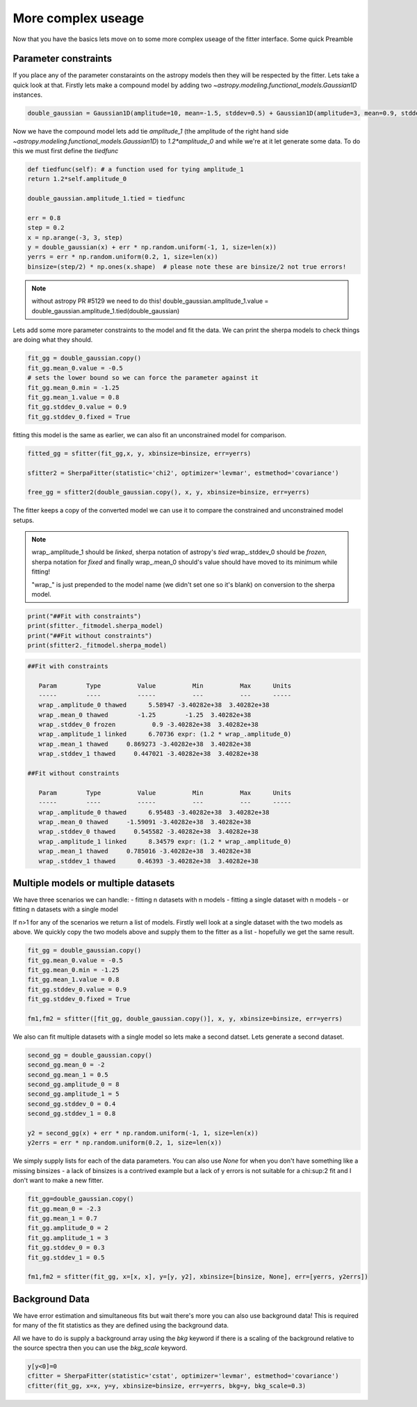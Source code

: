 More complex useage
===================

Now that you have the basics lets move on to some more complex useage of the fitter interface. 
Some quick Preamble

.. code-block::ipython
	from astropy.modeling.fitting import SherpaFitter
	sfitter = SherpaFitter(statistic='chi2', optimizer='levmar', estmethod='covariance')
	
	from astropy.modeling.models import Gaussian1D
	import numpy as np
	np.random.seed(0x1337)

Parameter constraints
---------------------

If you place any of the parameter constaraints on the astropy models then they will be respected by the fitter. Lets take a quick look at that. Firstly lets make a compound model by adding two `~astropy.modeling.functional_models.Gaussian1D` instances. 

.. code-block:: ipython

	double_gaussian = Gaussian1D(amplitude=10, mean=-1.5, stddev=0.5) + Gaussian1D(amplitude=3, mean=0.9, stddev=0.5)

Now we have the compound model lets add tie `amplitude_1` (the amplitude of the right hand side `~astropy.modeling.functional_models.Gaussian1D`) to `1.2*amplitude_0` and while we're at it let generate some data. 
To do this we must first define the `tiedfunc`

.. code-block:: ipython

	def tiedfunc(self): # a function used for tying amplitude_1
	return 1.2*self.amplitude_0

	double_gaussian.amplitude_1.tied = tiedfunc

	err = 0.8
	step = 0.2
	x = np.arange(-3, 3, step)
	y = double_gaussian(x) + err * np.random.uniform(-1, 1, size=len(x))
	yerrs = err * np.random.uniform(0.2, 1, size=len(x))
	binsize=(step/2) * np.ones(x.shape)  # please note these are binsize/2 not true errors! 


.. note :: without astropy PR #5129 we need to do this! 
	double_gaussian.amplitude_1.value = \
	double_gaussian.amplitude_1.tied(double_gaussian)

.. image:: _generated/example_plot_data2.png

Lets add some more parameter constraints to the model and fit the data. 
We can print the sherpa models to check things are doing what they should. 
 
.. code-block:: ipython

	fit_gg = double_gaussian.copy()
	fit_gg.mean_0.value = -0.5
	# sets the lower bound so we can force the parameter against it
	fit_gg.mean_0.min = -1.25
	fit_gg.mean_1.value = 0.8
	fit_gg.stddev_0.value = 0.9
	fit_gg.stddev_0.fixed = True

fitting this model is the same as earlier, we can also fit an unconstrained model for comparison. 

.. code-block:: ipython

	fitted_gg = sfitter(fit_gg,x, y, xbinsize=binsize, err=yerrs)

	sfitter2 = SherpaFitter(statistic='chi2', optimizer='levmar', estmethod='covariance')
	
	free_gg = sfitter2(double_gaussian.copy(), x, y, xbinsize=binsize, err=yerrs)


.. image:: _generated/example_plot_fitted2.png

The fitter keeps a copy of the converted model we can use it to compare the constrained and unconstrained model setups. 

.. note ::
	wrap\_.amplitude_1  should be `linked`, sherpa notation of astropy's `tied`
	wrap\_.stddev_0 should be `frozen`, sherpa notation for `fixed`
	and finally wrap\_.mean_0 should's value should have moved to its minimum while fitting!
	
	"wrap\_" is just prepended to the model name (we didn't set one so it's blank) on conversion to the sherpa model.

.. code-block:: ipython

	print("##Fit with constraints")
	print(sfitter._fitmodel.sherpa_model)
	print("##Fit without constraints")
	print(sfitter2._fitmodel.sherpa_model)

.. code-block:: ipython

	##Fit with constraints

	   Param        Type          Value          Min          Max      Units
	   -----        ----          -----          ---          ---      -----
	   wrap_.amplitude_0 thawed      5.58947 -3.40282e+38  3.40282e+38
	   wrap_.mean_0 thawed        -1.25        -1.25  3.40282e+38
	   wrap_.stddev_0 frozen          0.9 -3.40282e+38  3.40282e+38
	   wrap_.amplitude_1 linked      6.70736 expr: (1.2 * wrap_.amplitude_0)
	   wrap_.mean_1 thawed     0.869273 -3.40282e+38  3.40282e+38
	   wrap_.stddev_1 thawed     0.447021 -3.40282e+38  3.40282e+38

	##Fit without constraints

	   Param        Type          Value          Min          Max      Units
	   -----        ----          -----          ---          ---      -----
	   wrap_.amplitude_0 thawed      6.95483 -3.40282e+38  3.40282e+38
	   wrap_.mean_0 thawed     -1.59091 -3.40282e+38  3.40282e+38
	   wrap_.stddev_0 thawed     0.545582 -3.40282e+38  3.40282e+38
	   wrap_.amplitude_1 linked      8.34579 expr: (1.2 * wrap_.amplitude_0)
	   wrap_.mean_1 thawed     0.785016 -3.40282e+38  3.40282e+38
	   wrap_.stddev_1 thawed      0.46393 -3.40282e+38  3.40282e+38

Multiple models or multiple datasets
------------------------------------

We have three scenarios we can handle:
- fitting n datasets with n models
- fitting a single dataset with n models 
- or fitting n datasets with a single model

If n>1 for any of the scenarios we return a list of models. Firstly well look at a single dataset with the two models as above. 
We quickly copy the two models above and supply them to the fitter as a list - hopefully we get the same result. 

.. code-block:: ipython
	
	fit_gg = double_gaussian.copy()
	fit_gg.mean_0.value = -0.5
	fit_gg.mean_0.min = -1.25
	fit_gg.mean_1.value = 0.8
	fit_gg.stddev_0.value = 0.9
	fit_gg.stddev_0.fixed = True

	fm1,fm2 = sfitter([fit_gg, double_gaussian.copy()], x, y, xbinsize=binsize, err=yerrs)

.. image:: _generated/example_plot_simul.png

We also can fit multiple datasets with a single model so lets make a second datset. Lets generate a second dataset. 

.. code-block:: ipython

	second_gg = double_gaussian.copy()
	second_gg.mean_0 = -2
	second_gg.mean_1 = 0.5
	second_gg.amplitude_0 = 8
	second_gg.amplitude_1 = 5
	second_gg.stddev_0 = 0.4
	second_gg.stddev_1 = 0.8

	y2 = second_gg(x) + err * np.random.uniform(-1, 1, size=len(x))
	y2errs = err * np.random.uniform(0.2, 1, size=len(x))
	
We simply supply lists for each of the data parameters. You can also use `None` for when you don't have something like a missing binsizes - a lack of binsizes is a contrived example but a lack of y errors is not suitable for a chi:sup:2 fit and I don't want to make a new fitter. 

.. code-block:: ipython
	
	fit_gg=double_gaussian.copy()
	fit_gg.mean_0 = -2.3
	fit_gg.mean_1 = 0.7
	fit_gg.amplitude_0 = 2
	fit_gg.amplitude_1 = 3
	fit_gg.stddev_0 = 0.3
	fit_gg.stddev_1 = 0.5

	fm1,fm2 = sfitter(fit_gg, x=[x, x], y=[y, y2], xbinsize=[binsize, None], err=[yerrs, y2errs])

.. image:: _generated/example_plot_simul2.png

Background Data
---------------

We have error estimation and simultaneous fits but wait there's more you can also use background data!
This is required for many of the fit statistics as they are defined using the background data. 

All we have to do is supply a background array using the `bkg` keyword if there is a scaling of the background relative to the source spectra then you can use the `bkg_scale` keyword. 

.. code-block:: ipython

	y[y<0]=0
	cfitter = SherpaFitter(statistic='cstat', optimizer='levmar', estmethod='covariance')
	cfitter(fit_gg, x=x, y=y, xbinsize=binsize, err=yerrs, bkg=y, bkg_scale=0.3)

.. image:: _generated/example_plot_bkg.png
